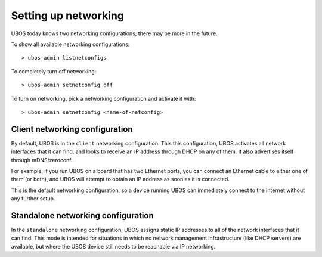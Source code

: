 Setting up networking
=====================

UBOS today knows two networking configurations; there may be more in the future.

To show all available networking configurations::

   > ubos-admin listnetconfigs

To completely turn off networking::

   > ubos-admin setnetconfig off

To turn on networking, pick a networking configuration and activate it with::

   > ubos-admin setnetconfig <name-of-netconfig>

Client networking configuration
-------------------------------

By default, UBOS is in the ``client`` networking configuration. This this configuration,
UBOS activates all network interfaces that it can find, and looks to receive an IP
address through DHCP on any of them. It also advertises itself through mDNS/zeroconf.

For example, if you run UBOS on a board that has two Ethernet ports, you can connect
an Ethernet cable to either one of them (or both), and UBOS will attempt to obtain an
IP address as soon as it is connected.

This is the default networking configuration, so a device running UBOS can immediately
connect to the internet without any further setup.

Standalone networking configuration
-----------------------------------

In the ``standalone`` networking configuration, UBOS assigns static IP addresses to all of the
network interfaces that it can find. This mode is intended for situations in which
no network management infrastructure (like DHCP servers) are available, but where
the UBOS device still needs to be reachable via IP networking.
